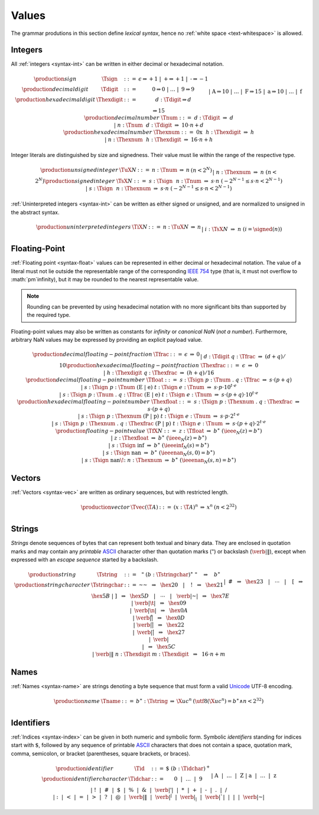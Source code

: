 .. _text-value:
.. index:: value
   pair: text format; value

Values
------

The grammar produtions in this section define *lexical syntax*,
hence no :ref:`white space <text-whitespace>` is allowed.


.. _text-sign:
.. _text-digit:
.. _text-hexdigit:
.. _text-int:
.. _text-sint:
.. _text-uint:
.. index:: integer, unsigned integer, signed integer, uninterpreted integer
   pair: text format; integer
   pair: text format; unsigned integer
   pair: text format; signed integer
   pair: text format; uninterpreted integer

Integers
~~~~~~~~

All :ref:`integers <syntax-int>` can be written in either decimal or hexadecimal notation.

.. math::
   \begin{array}{llclll@{\qquad}l}
   \production{sign} & \Tsign &::=&
     \epsilon \Rightarrow {+}1 ~|~
     \text{+} \Rightarrow {+}1 ~|~
     \text{-} \Rightarrow {-}1 \\
   \production{decimal digit} & \Tdigit &::=&
     \text{0} \Rightarrow 0 ~|~ \dots ~|~ \text{9} \Rightarrow 9 \\
   \production{hexadecimal digit} & \Thexdigit &::=&
     d{:}\Tdigit \Rightarrow d \\ &&|&
     \text{A} \Rightarrow 10 ~|~ \dots ~|~ \text{F} \Rightarrow 15 \\ &&|&
     \text{a} \Rightarrow 10 ~|~ \dots ~|~ \text{f} \Rightarrow 15 \\
   \production{decimal number} & \Tnum &::=&
     d{:}\Tdigit &\Rightarrow& d \\ &&|&
     n{:}\Tnum~~d{:}\Tdigit &\Rightarrow& 10\cdot n + d \\
   \production{hexadecimal number} & \Thexnum &::=&
     \text{0x}~~h{:}\Thexdigit &\Rightarrow& h \\ &&|&
     n{:}\Thexnum~~h{:}\Thexdigit &\Rightarrow& 16\cdot n + h \\
   \end{array}

Integer literals are distinguished by size and signedness.
Their value must lie within the range of the respective type.

.. math::
   \begin{array}{llclll@{\qquad}l}
   \production{unsigned integer} & \TuX{N} &::=&
     n{:}\Tnum &\Rightarrow& n & (n < 2^N) \\ &&|&
     n{:}\Thexnum &\Rightarrow& n & (n < 2^N) \\
   \production{signed integer} & \TsX{N} &::=&
     s{:}\Tsign~~n{:}\Tnum &\Rightarrow& s\cdot n & (-2^{N-1} \leq s\cdot n < 2^{N-1}) \\ &&|&
     s{:}\Tsign~~n{:}\Thexnum &\Rightarrow& s\cdot n & (-2^{N-1} \leq s\cdot n < 2^{N-1}) \\
   \end{array}

:ref:`Uninterpreted integers <syntax-int>` can be written as either signed or unsigned, and are normalized to unsigned in the abstract syntax.

.. math::
   \begin{array}{llclll@{\qquad\qquad}l}
   \production{uninterpreted integers} & \TiX{N} &::=&
     n{:}\TuX{N} &\Rightarrow& n \\ &&|&
     i{:}\TsX{N} &\Rightarrow& n & (i = \signed(n)) \\
   \end{array}


.. _text-frac:
.. _text-hexfrac:
.. _text-float:
.. _text-hexfloat:
.. index:: floating-point number
   pair: text format; floating-point number

Floating-Point
~~~~~~~~~~~~~~

:ref:`Floating point <syntax-float>` values can be represented in either decimal or hexadecimal notation.
The value of a literal must not lie outside the representable range of the corresponding `IEEE 754 <http://ieeexplore.ieee.org/document/4610935/>`_ type
(that is, it must not overflow to :math:`\pm`infinity),
but it may be rounded to the nearest representable value.

.. note::
   Rounding can be prevented by using hexadecimal notation with no more significant bits than supported by the required type.

Floating-point values may also be written as constants for *infinity* or *canonical NaN* (*not a number*).
Furthermore, arbitrary NaN values may be expressed by providing an explicit payload value.

.. math::
   \begin{array}{llclll@{\qquad\qquad}l}
   \production{decimal floating-point fraction} & \Tfrac &::=&
     \epsilon &\Rightarrow& 0 \\ &&|&
     d{:}\Tdigit~q{:}\Tfrac &\Rightarrow& (d+q)/10 \\
   \production{hexadecimal floating-point fraction} & \Thexfrac &::=&
     \epsilon &\Rightarrow& 0 \\ &&|&
     h{:}\Thexdigit~q{:}\Thexfrac &\Rightarrow& (h+q)/16 \\
   \production{decimal floating-point number} & \Tfloat &::=&
     s{:}\Tsign~p{:}\Tnum~\text{.}~q{:}\Tfrac
       &\Rightarrow& s\cdot(p+q) \\ &&|&
     s{:}\Tsign~p{:}\Tnum~(\text{E}~|~\text{e})~t{:}\Tsign~e{:}\Tnum
       &\Rightarrow& s\cdot p\cdot 10^{t\cdot e} \\ &&|&
     s{:}\Tsign~p{:}\Tnum~\text{.}~q{:}\Tfrac~(\text{E}~|~\text{e})~t{:}\Tsign~e{:}\Tnum
       &\Rightarrow& s\cdot(p+q)\cdot 10^{t\cdot e} \\
   \production{hexadecimal floating-point number} & \Thexfloat &::=&
     s{:}\Tsign~p{:}\Thexnum~\text{.}~q{:}\Thexfrac
       &\Rightarrow& s\cdot(p+q) \\ &&|&
     s{:}\Tsign~p{:}\Thexnum~(\text{P}~|~\text{p})~t{:}\Tsign~e{:}\Tnum
       &\Rightarrow& s\cdot p\cdot 2^{t\cdot e} \\ &&|&
     s{:}\Tsign~p{:}\Thexnum~\text{.}~q{:}\Thexfrac~(\text{P}~|~\text{p})~t{:}\Tsign~e{:}\Tnum
       &\Rightarrow& s\cdot(p+q)\cdot 2^{t\cdot e} \\
   \production{floating-point value} & \TfX{N} &::=&
     z{:}\Tfloat &\Rightarrow& b^\ast & (\ieee_N(z) = b^\ast) \\ &&|&
     z{:}\Thexfloat &\Rightarrow& b^\ast & (\ieee_N(z) = b^\ast) \\ &&|&
     s{:}\Tsign~\text{inf} &\Rightarrow& b^\ast & (\ieeeinf_N(s) = b^\ast) \\ &&|&
     s{:}\Tsign~\text{nan} &\Rightarrow& b^\ast & (\ieeenan_N(s, 0) = b^\ast) \\ &&|&
     s{:}\Tsign~\text{nan\!:}~n{:}\Thexnum &\Rightarrow& b^\ast & (\ieeenan_N(s, n) = b^\ast) \\
   \end{array}

.. todo:: IEEE encoding


.. _text-vec:
.. index:: vector
   pair: text format; vector

Vectors
~~~~~~~

:ref:`Vectors <syntax-vec>` are written as ordinary sequences, but with restricted length.

.. math::
   \begin{array}{llclll@{\qquad\qquad}l}
   \production{vector} & \Tvec(\T{A}) &::=&
     (x{:}\T{A})^n &\Rightarrow& x^n & (n < 2^{32}) \\
   \end{array}


.. _text-byte:
.. _text-string:
.. index:: byte, string
   pair: text format; byte
   pair: text format; string

Strings
~~~~~~~

*Strings* denote sequences of bytes that can represent both textual and binary data.
They are enclosed in quotation marks
and may contain any *printable* `ASCII <http://webstore.ansi.org/RecordDetail.aspx?sku=INCITS+4-1986%5bR2012%5d>`_ character other than quotation marks (:math:`\text{"}`) or backslash (:math:`\text{\verb|\|}`),
except when expressed with an *escape sequence* started by a backslash.

.. math::
   \begin{array}{llclll@{\qquad\qquad}l}
   \production{string} & \Tstring &::=&
     \text{"}~(b{:}\Tstringchar)^\ast~\text{"}
       \quad\Rightarrow\quad b^\ast \\
   \production{string character} & \Tstringchar &::=&
     \text{~~} ~~\Rightarrow~~ \hex{20} ~~~|~~~
     \text{!} ~~\Rightarrow~~ \hex{21} \\ &&|&
     \text{\#} ~~\Rightarrow~~ \hex{23} ~~~|~~~
     \cdots ~~~|~~~
     \text{[} ~~\Rightarrow~~ \hex{5B} \\ &&|&
     \text{]} ~~\Rightarrow~~ \hex{5D} ~~~|~~~
     \cdots ~~~|~~~
     \text{\verb|~|} ~~\Rightarrow~~ \hex{7E} \\ &&|&
     \text{\verb|\t|} ~~\Rightarrow~~ \hex{09} \\ &&|&
     \text{\verb|\n|} ~~\Rightarrow~~ \hex{0A} \\ &&|&
     \text{\verb|\r|} ~~\Rightarrow~~ \hex{0D} \\ &&|&
     \text{\verb|\"|} ~~\Rightarrow~~ \hex{22} \\ &&|&
     \text{\verb|\'|} ~~\Rightarrow~~ \hex{27} \\ &&|&
     \text{\verb|\\|} ~~\Rightarrow~~ \hex{5C} \\ &&|&
     \text{\verb|\|}~n{:}\Thexdigit~m{:}\Thexdigit ~~\Rightarrow~~ 16\cdot n+m \\
   \end{array}


.. _text-name:
.. index:: name, byte
   pair: text format; name

Names
~~~~~

:ref:`Names <syntax-name>` are strings denoting a byte sequence that must form a valid `Unicode <http://www.unicode.org/versions/latest/>`_ UTF-8 encoding.

.. math::
   \begin{array}{llclll@{\qquad}l}
   \production{name} & \Tname &::=&
     b^\ast{:}\Tstring &\Rightarrow& \X{uc}^n
       & (\utf8(\X{uc}^n) = b^\ast \wedge n < 2^{32}) \\
   \end{array}

.. todo:: UTF-8 decoding


.. _text-id:
.. index:: ! identifiers
   pair: text format; identifiers

Identifiers
~~~~~~~~~~~

:ref:`Indices <syntax-index>` can be given in both numeric and symbolic form.
Symbolic *identifiers* standing for indices start with :math:`\text{$}`, followed by any sequence of printable `ASCII <http://webstore.ansi.org/RecordDetail.aspx?sku=INCITS+4-1986%5bR2012%5d>`_ characters that does not contain a space, quotation mark, comma, semicolon, or bracket (parentheses, square brackets, or braces).

.. math::
   \begin{array}{llclll@{\qquad}l}
   \production{identifier} & \Tid &::=&
     \text{$}~(b{:}\Tidchar)^+ \\
   \production{identifier character} & \Tidchar &::=&
     \text{0} ~~|~~ \dots ~~|~~ \text{9} \\ &&|&
     \text{A} ~~|~~ \dots ~~|~~ \text{Z} \\ &&|&
     \text{a} ~~|~~ \dots ~~|~~ \text{z} \\ &&|&
     \text{!} ~~|~~
     \text{\#} ~~|~~
     \text{\$} ~~|~~
     \text{\%} ~~|~~
     \text{\&} ~~|~~
     \text{\verb|'|} ~~|~~
     \text{*} ~~|~~
     \text{+} ~~|~~
     \text{-} ~~|~~
     \text{.} ~~|~~
     \text{/} \\ &&|&
     \text{:} ~~|~~
     \text{<} ~~|~~
     \text{=} ~~|~~
     \text{>} ~~|~~
     \text{?} ~~|~~
     \text{@} ~~|~~
     \text{\verb|\|} ~~|~~
     \text{\verb|^|} ~~|~~
     \text{\verb|_|} ~~|~~
     \text{\verb|`|} ~~|~~
     \text{|} ~~|~~
     \text{\verb|~|} \\
   \end{array}

.. math (commented out)
     b \Rightarrow b
       && (\hex{21} \leq b \leq \hex{7E} \wedge
           b \notin \{\text{,}, \text{;}, \text{(}, \text{)}, \text{[}, \text{]}, \text{\{}, \text{\}}\}) \\
